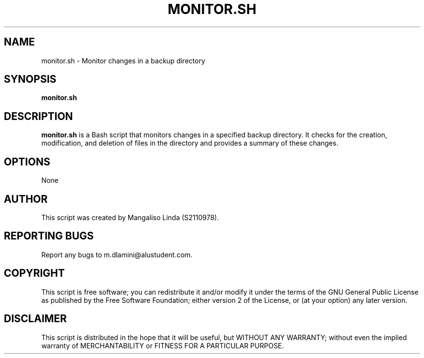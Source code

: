 .TH MONITOR.SH 1 "October 2023" "Version 1.0"
.SH NAME
monitor.sh \- Monitor changes in a backup directory
.SH SYNOPSIS
.B monitor.sh
.SH DESCRIPTION
.B monitor.sh
is a Bash script that monitors changes in a specified backup directory. It checks for the creation, modification, and deletion of files in the directory and provides a summary of these changes.
.SH OPTIONS
None
.SH AUTHOR
This script was created by Mangaliso Linda (S2110978).
.SH REPORTING BUGS
Report any bugs to m.dlamini@alustudent.com.
.SH COPYRIGHT
This script is free software; you can redistribute it and/or modify it under the terms of the GNU General Public License as published by the Free Software Foundation; either version 2 of the License, or (at your option) any later version.
.SH DISCLAIMER
This script is distributed in the hope that it will be useful, but WITHOUT ANY WARRANTY; without even the implied warranty of MERCHANTABILITY or FITNESS FOR A PARTICULAR PURPOSE.


